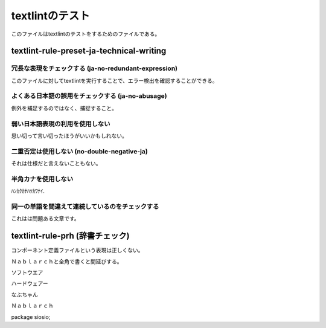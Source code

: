 ==================
 textlintのテスト
==================

このファイルはtextlintのテストをするためのファイルである。

textlint-rule-preset-ja-technical-writing
=========================================

冗長な表現をチェックする (ja-no-redundant-expression)
-----------------------------------------------------

このファイルに対してtextlintを実行することで、エラー検出を確認することができる。


よくある日本語の誤用をチェックする (ja-no-abusage)
--------------------------------------------------

例外を補足するのではなく、捕捉すること。


弱い日本語表現の利用を使用しない
--------------------------------

思い切って言い切ったほうがいいかもしれない。


二重否定は使用しない (no-double-negative-ja)
--------------------------------------------

それは仕様だと言えないこともない。


半角カナを使用しない
--------------------

ﾊﾝｶｸｶﾅﾊﾂｶﾜﾅｲ.


同一の単語を間違えて連続しているのをチェックする
------------------------------------------------

これはは問題ある文章です。


textlint-rule-prh (辞書チェック)
================================


コンポーネント定義ファイルという表現は正しくない。

  
Ｎａｂｌａｒｃｈと全角で書くと間延びする。


ソフトウエア

ハードウェアー

なぶちゃん

Ｎａｂｌａｒｃｈ

package siosio;


